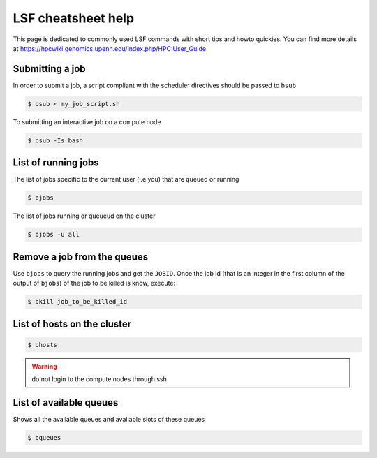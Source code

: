 .. _lsf_cheatsheet:

LSF cheatsheet help
-------------------

This page is dedicated to commonly used LSF commands with short tips and howto
quickies. You can find more details at https://hpcwiki.genomics.upenn.edu/index.php/HPC:User_Guide

Submitting a job
================
In order to submit a job, a script compliant with the scheduler directives
should be passed to ``bsub``

.. code-block:: bash

    $ bsub < my_job_script.sh

To submitting an interactive job on a compute node

.. code-block:: bash

    $ bsub -Is bash

List of running jobs
====================

The list of jobs specific to the current user (i.e you) that are queued or
running

.. code-block:: bash

    $ bjobs

The list of jobs running or queueud on the cluster

.. code-block:: bash

    $ bjobs -u all

Remove a job from the queues
============================

Use ``bjobs`` to query the running jobs and get the ``JOBID``. Once the
job id (that is an integer in the first column of the output of ``bjobs``)
of the job to be killed is know, execute:

.. code-block:: bash

    $ bkill job_to_be_killed_id

List of hosts on the cluster
============================

.. code-block:: bash

    $ bhosts

.. warning:: do not login to the compute nodes through ssh

List of available queues
========================

Shows all the available queues and available slots of these queues

.. code-block:: bash

    $ bqueues
